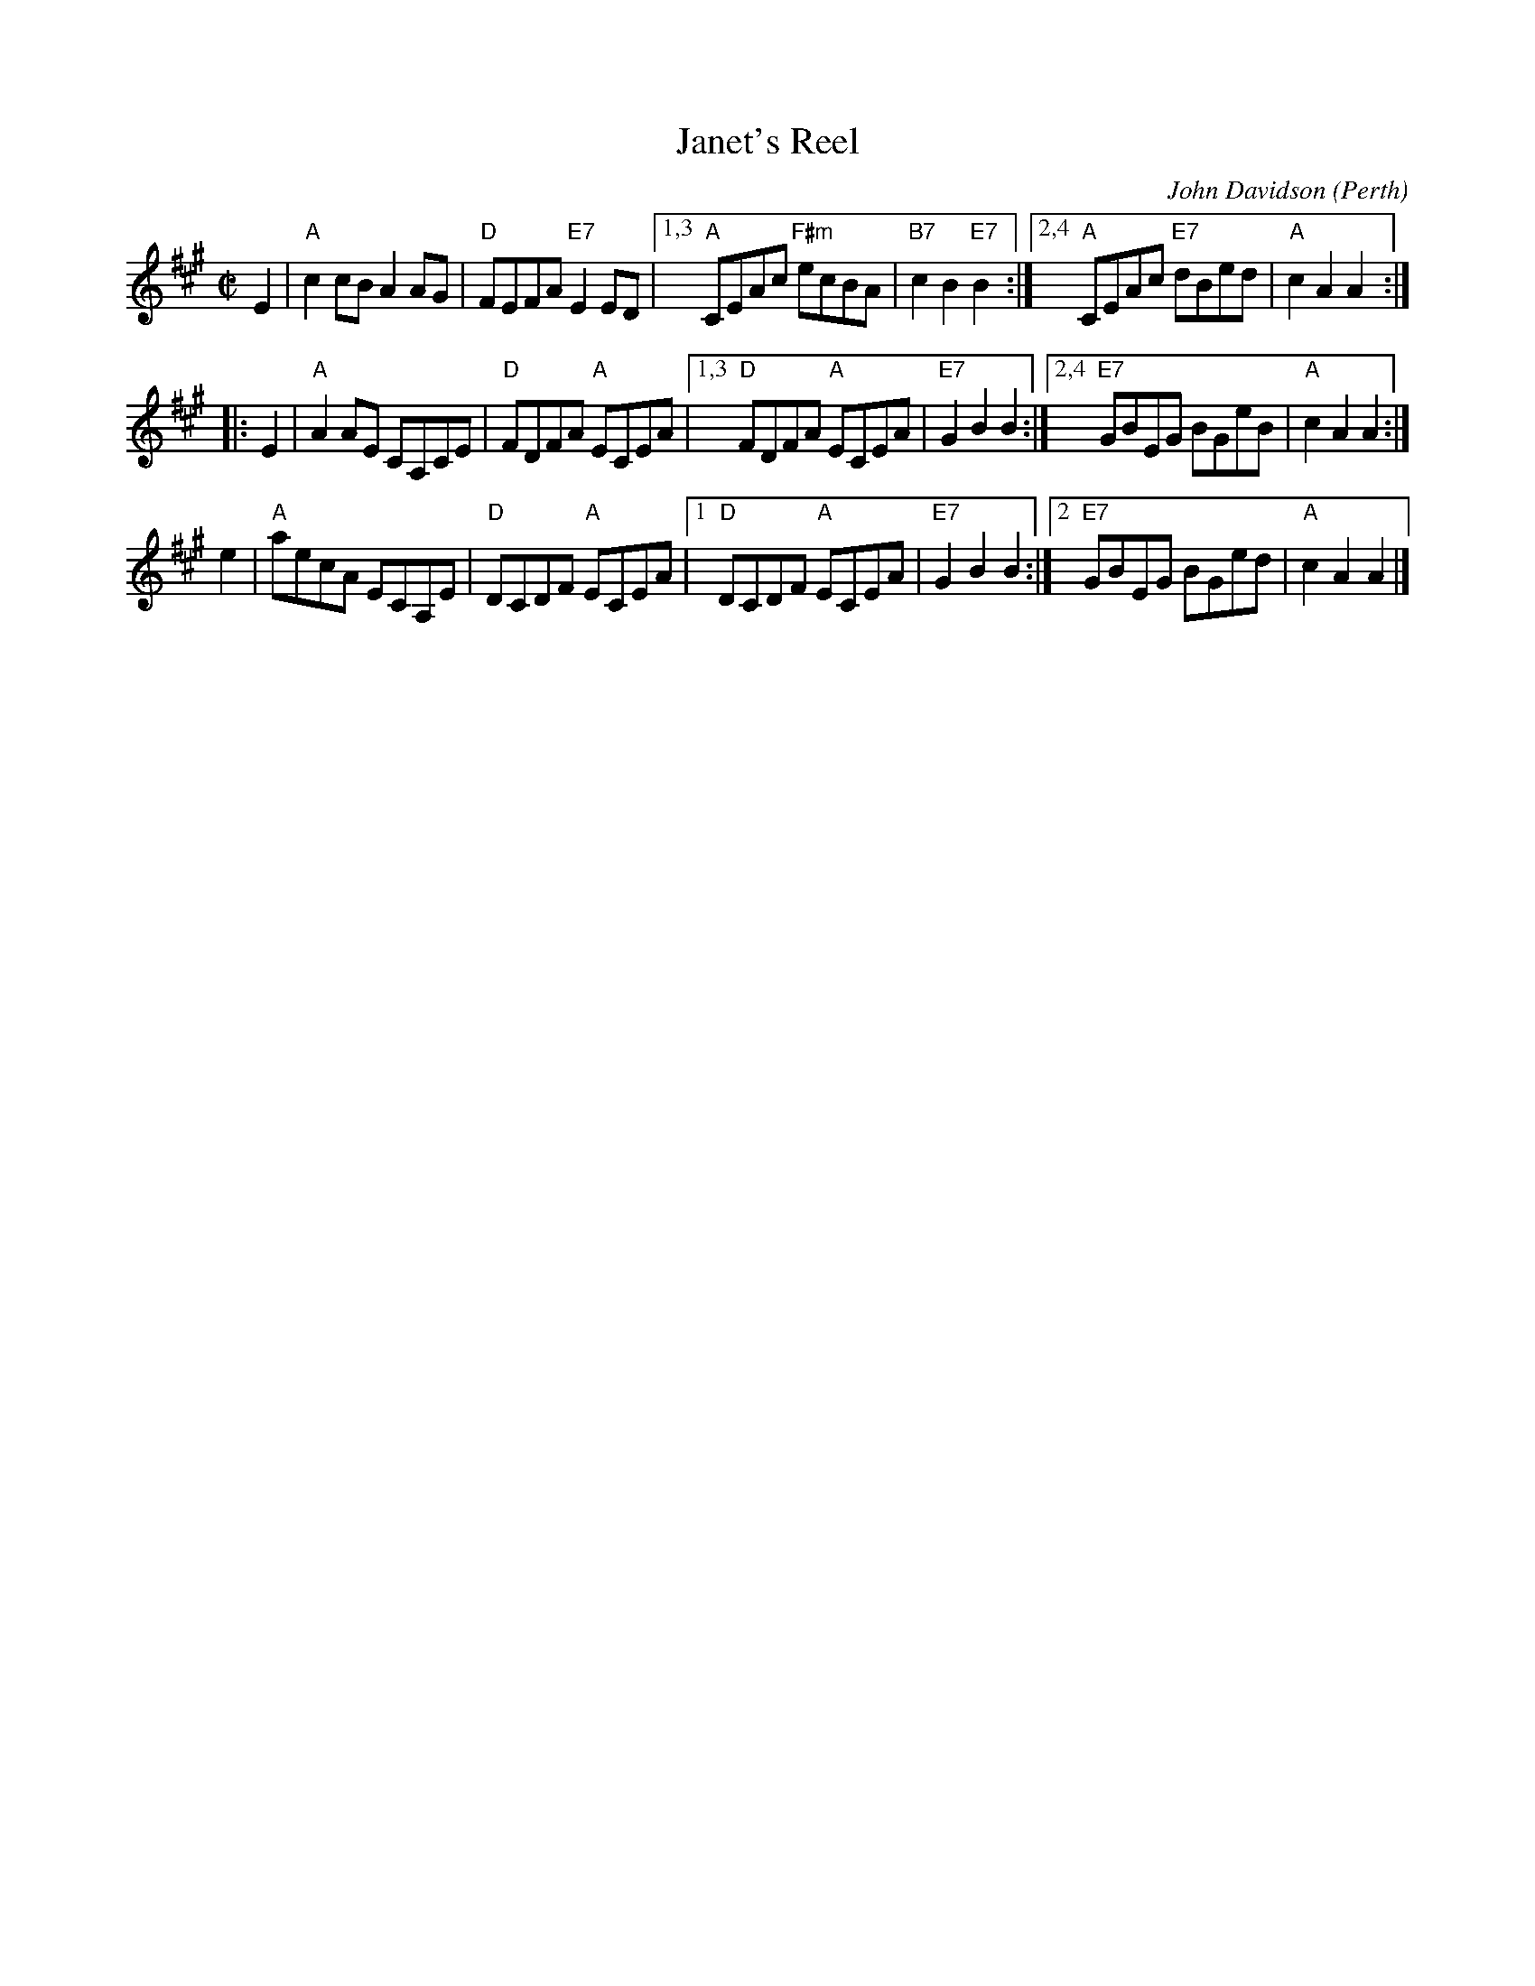 X:42091
T: Janet's Reel
C: John Davidson (Perth)
B: RSCDS 42-9
R: reel
Z: John Chambers <jc:trillian.mit.edu>
M: C|
L: 1/8
%--------------------
K: A
E2 \
| "A"c2cB A2AG | "D"FEFA "E7"E2ED \
|1,3 "A"CEAc "F#m"ecBA | "B7"c2B2 "E7"B2 \
:|2,4 "A"CEAc "E7"dBed | "A"c2A2 A2 :|
|: E2 \
| "A"A2AE CA,CE | "D"FDFA "A"ECEA \
|1,3 "D"FDFA "A"ECEA |"E7"G2B2 B2 \
:|2,4 "E7"GBEG BGeB | "A"c2A2 A2 :|
y2e2 \
| "A"aecA ECA,E | "D"DCDF "A"ECEA \
|1 "D"DCDF "A"ECEA |"E7"G2B2 B2 \
:|2 "E7"GBEG BGed | "A"c2A2 A2 |]
